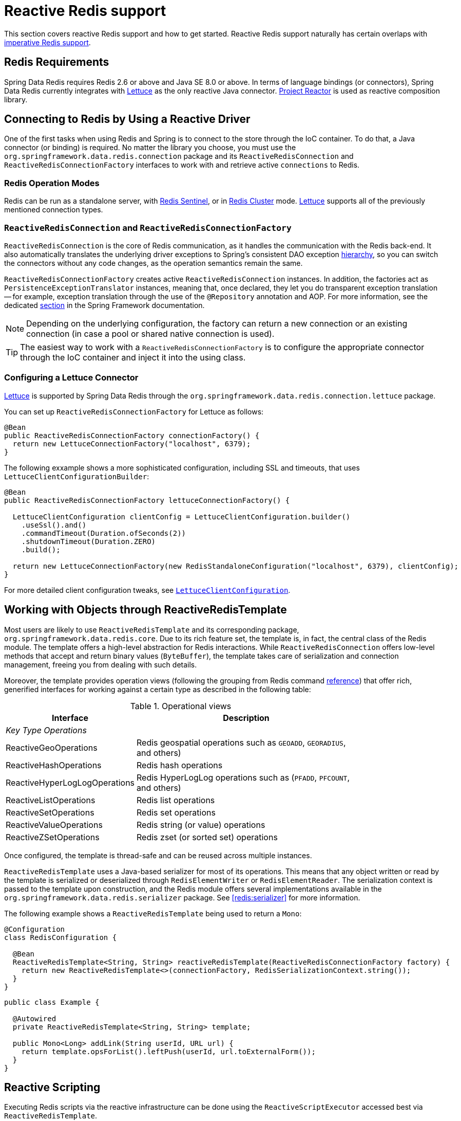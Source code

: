 [[redis:reactive]]
= Reactive Redis support
:referenceDir: .

This section covers reactive Redis support and how to get started. Reactive Redis support naturally has certain overlaps with <<redis,imperative Redis support>>.

[[redis:reactive:requirements]]
== Redis Requirements

Spring Data Redis requires Redis 2.6 or above and Java SE 8.0 or above. In terms of language bindings (or connectors), Spring Data Redis currently integrates with http://github.com/lettuce-io/lettuce-core[Lettuce] as the only reactive Java connector. https://projectreactor.io/[Project Reactor] is used as reactive composition library.

[[redis:reactive:connectors]]
== Connecting to Redis by Using a Reactive Driver

One of the first tasks when using Redis and Spring is to connect to the store through the IoC container. To do that, a Java connector (or binding) is required. No matter the library you choose, you must use the `org.springframework.data.redis.connection` package and its `ReactiveRedisConnection` and `ReactiveRedisConnectionFactory` interfaces to work with and retrieve active `connections` to Redis.

[[redis:reactive:connectors:operation-modes]]
=== Redis Operation Modes

Redis can be run as a standalone server, with <<redis:sentinel,Redis Sentinel>>, or in <<cluster,Redis Cluster>> mode.
http://github.com/lettuce-io/lettuce-core[Lettuce] supports all of the previously mentioned connection types.

[[redis:reactive:connectors:connection]]
=== `ReactiveRedisConnection` and `ReactiveRedisConnectionFactory`

`ReactiveRedisConnection` is the core of Redis communication, as it handles the communication with the Redis back-end. It also automatically translates the underlying driver exceptions to Spring's consistent DAO exception http://docs.spring.io/spring/docs/{springVersion}/spring-framework-reference/data-access.html#dao-exceptions[hierarchy], so you can switch the connectors without any code changes, as the operation semantics remain the same.

`ReactiveRedisConnectionFactory` creates active `ReactiveRedisConnection` instances. In addition, the factories act as `PersistenceExceptionTranslator` instances, meaning that, once declared, they let you do transparent exception translation -- for example, exception translation through the use of the `@Repository` annotation and AOP. For more information, see the dedicated http://docs.spring.io/spring/docs/{springVersion}/spring-framework-reference/data-access.html#orm-exception-translation[section] in the Spring Framework documentation.

NOTE: Depending on the underlying configuration, the factory can return a new connection or an existing connection (in case a pool or shared native connection is used).

TIP: The easiest way to work with a `ReactiveRedisConnectionFactory` is to configure the appropriate connector through the IoC container and inject it into the using class.

[[redis:reactive:connectors:lettuce]]
=== Configuring a Lettuce Connector

https://github.com/lettuce-io/lettuce-core[Lettuce] is supported by Spring Data Redis through the `org.springframework.data.redis.connection.lettuce` package.

You can set up `ReactiveRedisConnectionFactory` for Lettuce as follows:

[source,java]
----
@Bean
public ReactiveRedisConnectionFactory connectionFactory() {
  return new LettuceConnectionFactory("localhost", 6379);
}
----

The following exxample shows a more sophisticated configuration, including SSL and timeouts, that uses `LettuceClientConfigurationBuilder`:

[source,java]
----
@Bean
public ReactiveRedisConnectionFactory lettuceConnectionFactory() {

  LettuceClientConfiguration clientConfig = LettuceClientConfiguration.builder()
    .useSsl().and()
    .commandTimeout(Duration.ofSeconds(2))
    .shutdownTimeout(Duration.ZERO)
    .build();

  return new LettuceConnectionFactory(new RedisStandaloneConfiguration("localhost", 6379), clientConfig);
}
----

For more detailed client configuration tweaks, see https://docs.spring.io/spring-data/redis/docs/{revnumber}/api/org/springframework/data/redis/connection/lettuce/LettuceClientConfiguration.html[`LettuceClientConfiguration`].

[[redis:reactive:template]]
== Working with Objects through ReactiveRedisTemplate

Most users are likely to use `ReactiveRedisTemplate` and its corresponding package, `org.springframework.data.redis.core`. Due to its rich feature set, the template is, in fact, the central class of the Redis module. The template offers a high-level abstraction for Redis interactions. While `ReactiveRedisConnection` offers low-level methods that accept and return binary values (`ByteBuffer`), the template takes care of serialization and connection management, freeing you from dealing with such details.

Moreover, the template provides operation views (following the grouping from Redis command http://redis.io/commands[reference]) that offer rich, generified interfaces for working against a certain type as described in the following table:

.Operational views
[width="80%",cols="<1,<2",options="header"]
|====
|Interface
|Description

2+^|_Key Type Operations_

|ReactiveGeoOperations
|Redis geospatial operations such as `GEOADD`, `GEORADIUS`, and others)

|ReactiveHashOperations
|Redis hash operations

|ReactiveHyperLogLogOperations
|Redis HyperLogLog operations such as (`PFADD`, `PFCOUNT`, and others)

|ReactiveListOperations
|Redis list operations

|ReactiveSetOperations
|Redis set operations

|ReactiveValueOperations
|Redis string (or value) operations

|ReactiveZSetOperations
|Redis zset (or sorted set) operations
|====

Once configured, the template is thread-safe and can be reused across multiple instances.

`ReactiveRedisTemplate` uses a Java-based serializer for most of its operations. This means that any object written or read by the template is serialized or deserialized through `RedisElementWriter` or `RedisElementReader`. The serialization context is passed to the template upon construction, and the Redis module offers several implementations available in the `org.springframework.data.redis.serializer` package. See <<redis:serializer>> for more information.

The following example shows a `ReactiveRedisTemplate` being used to return a `Mono`:

[source,java]
----
@Configuration
class RedisConfiguration {

  @Bean
  ReactiveRedisTemplate<String, String> reactiveRedisTemplate(ReactiveRedisConnectionFactory factory) {
    return new ReactiveRedisTemplate<>(connectionFactory, RedisSerializationContext.string());
  }
}
----

[source,java]
----
public class Example {

  @Autowired
  private ReactiveRedisTemplate<String, String> template;

  public Mono<Long> addLink(String userId, URL url) {
    return template.opsForList().leftPush(userId, url.toExternalForm());
  }
}
----

== Reactive Scripting

Executing Redis scripts via the reactive infrastructure can be done using the `ReactiveScriptExecutor` accessed best via `ReactiveRedisTemplate`.

[source,java]
----
public class Example {

  @Autowired
  private ReactiveRedisTemplate<String, String> template;

  public Flux<Long> theAnswerToLife() {

    DefaultRedisScript<Long> script = new DefaultRedisScript<>();
    script.setLocation(new ClassPathResource("META-INF/scripts/42.lua"));
    script.setResultType(Long.class);

    return reactiveTemplate.execute(script);
  }
}
----

See to the <<scripting,scripting section>> for more details on scripting commands.

